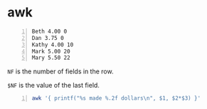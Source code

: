 * awk
#+NAME: data1
#+BEGIN_SRC text -n :async :results verbatim code
  Beth 4.00 0
  Dan 3.75 0
  Kathy 4.00 10
  Mark 5.00 20
  Mary 5.50 22
#+END_SRC

=NF= is the number of fields in the row.

=$NF= is the value of the last field.

#+BEGIN_SRC bash -n :i bash :async :results verbatim code :inb data1
  awk '{ printf("%s made %.2f dollars\n", $1, $2*$3) }'
#+END_SRC

#+RESULTS:
#+begin_src bash
Beth made 0.00 dollars
Dan made 0.00 dollars
Kathy made 40.00 dollars
Mark made 100.00 dollars
Mary made 121.00 dollars
#+end_src
